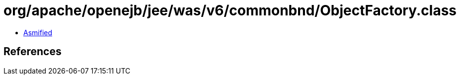 = org/apache/openejb/jee/was/v6/commonbnd/ObjectFactory.class

 - link:ObjectFactory-asmified.java[Asmified]

== References

